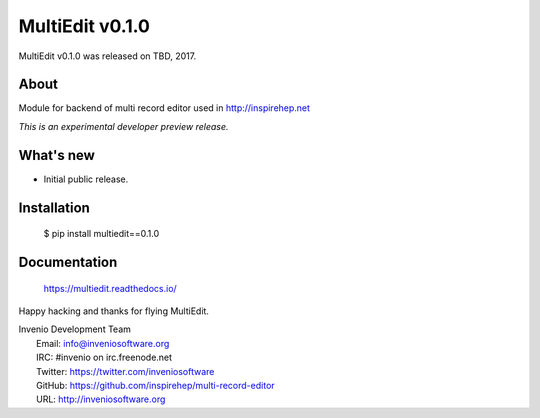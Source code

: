 ==================
 MultiEdit v0.1.0
==================

MultiEdit v0.1.0 was released on TBD, 2017.

About
-----

Module for backend of multi record editor used in http://inspirehep.net

*This is an experimental developer preview release.*

What's new
----------

- Initial public release.

Installation
------------

   $ pip install multiedit==0.1.0

Documentation
-------------

   https://multiedit.readthedocs.io/

Happy hacking and thanks for flying MultiEdit.

| Invenio Development Team
|   Email: info@inveniosoftware.org
|   IRC: #invenio on irc.freenode.net
|   Twitter: https://twitter.com/inveniosoftware
|   GitHub: https://github.com/inspirehep/multi-record-editor
|   URL: http://inveniosoftware.org
